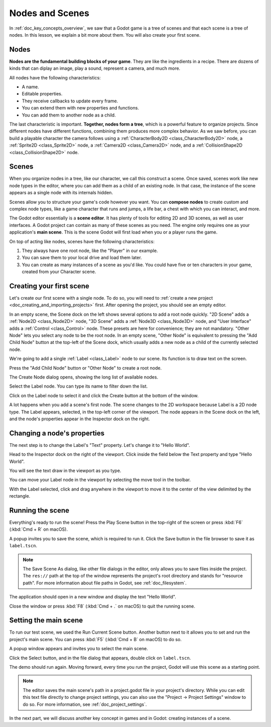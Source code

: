 .. The goal of this page is to explain more than doc_key_concepts_overview about nodes and scenes,
   get the user to create their first concrete scene.

.. _doc_nodes_and_scenes:

Nodes and Scenes
================

In :ref:`doc_key_concepts_overview`, we saw that a Godot game is a tree of
scenes and that each scene is a tree of nodes. In this lesson, we explain a bit
more about them. You will also create your first scene.

Nodes
-----

**Nodes are the fundamental building blocks of your game**. They are like the
ingredients in a recipe. There are dozens of kinds that can diplay an image,
play a sound, represent a camera, and much more.

.. image:: img/nodes_and_scenes_nodes.webp

All nodes have the following characteristics:

- A name.
- Editable properties.
- They receive callbacks to update every frame.
- You can extend them with new properties and functions.
- You can add them to another node as a child.

The last characteristic is important. **Together, nodes form a tree**, which is a powerful
feature to organize projects. Since different nodes have different functions,
combining them produces more complex behavior. As we saw before, you can build a
playable character the camera follows using a :ref:`CharacterBody2D <class_CharacterBody2D>`
node, a :ref:`Sprite2D <class_Sprite2D>` node,
a :ref:`Camera2D <class_Camera2D>` node, and a :ref:`CollisionShape2D <class_CollisionShape2D>` node.

.. image:: img/nodes_and_scenes_character_nodes.webp

Scenes
------

When you organize nodes in a tree, like our character, we call this construct a
scene. Once saved, scenes work like new node types in the editor, where you can
add them as a child of an existing node. In that case, the instance of the scene
appears as a single node with its internals hidden.

Scenes allow you to structure your game's code however you want. You can
**compose nodes** to create custom and complex node types, like a game character
that runs and jumps, a life bar, a chest with which you can interact, and more.

.. image:: img/nodes_and_scenes_3d_scene_example.png

The Godot editor essentially is a **scene editor**. It has plenty of tools for
editing 2D and 3D scenes, as well as user interfaces. A Godot project can
contain as many of these scenes as you need. The engine only requires one as
your application's **main scene**. This is the scene Godot will first load when
you or a player runs the game.

On top of acting like nodes, scenes have the following characteristics:

1. They always have one root node, like the "Player" in our example.
2. You can save them to your local drive and load them later.
3. You can create as many instances of a scene as you'd like. You could have
   five or ten characters in your game, created from your Character scene.

Creating your first scene
-------------------------

Let's create our first scene with a single node. To do so, you will need to
:ref:`create a new project <doc_creating_and_importing_projects>` first. After
opening the project, you should see an empty editor.

.. image:: img/nodes_and_scenes_01_empty_editor.webp

In an empty scene, the Scene dock on the left shows several options to add a
root node quickly. "2D Scene" adds a :ref:`Node2D <class_Node2D>` node,
"3D Scene" adds a :ref:`Node3D <class_Node3D>` node,
and "User Interface" adds a :ref:`Control <class_Control>` node.
These presets are here for convenience; they are not mandatory.
"Other Node" lets you select any node to be the root node.
In an empty scene, "Other Node" is equivalent to pressing the "Add Child Node"
button at the top-left of the Scene dock, which usually adds
a new node as a child of the currently selected node.

We're going to add a single :ref:`Label <class_Label>` node to our scene. Its function is to draw
text on the screen.

Press the "Add Child Node" button or "Other Node" to create a root node.

.. image:: img/nodes_and_scenes_02_scene_dock.webp

The Create Node dialog opens, showing the long list of available nodes.

.. image:: img/nodes_and_scenes_03_create_node_window.webp

Select the Label node. You can type its name to filter down the list.

.. image:: img/nodes_and_scenes_04_create_label_window.webp

Click on the Label node to select it and click the Create button at the bottom
of the window.

.. image:: img/nodes_and_scenes_05_editor_with_label.webp

A lot happens when you add a scene's first node. The scene changes to the 2D
workspace because Label is a 2D node type. The Label appears, selected, in the
top-left corner of the viewport. The node appears in the Scene dock on the left,
and the node's properties appear in the Inspector dock on the right.

Changing a node's properties
----------------------------

The next step is to change the Label's "Text" property. Let's change it to
"Hello World".

Head to the Inspector dock on the right of the viewport. Click inside the field
below the Text property and type "Hello World".

.. image:: img/nodes_and_scenes_06_label_text.webp

You will see the text draw in the viewport as you type.

.. seealso:: You can edit any property listed in the Inspector as we did with
             the Text. For a complete reference of the Inspector dock, see
             :ref:`doc_editor_inspector_dock`.

You can move your Label node in the viewport by selecting the move tool in the
toolbar.

.. image:: img/nodes_and_scenes_07_move_tool.webp

With the Label selected, click and drag anywhere in the viewport to
move it to the center of the view delimited by the rectangle.

.. image:: img/nodes_and_scenes_08_hello_world_text.webp

Running the scene
-----------------

Everything's ready to run the scene! Press the Play Scene button in the
top-right of the screen or press :kbd:`F6` (:kbd:`Cmd + R` on macOS).

.. image:: img/nodes_and_scenes_09_play_scene_button.webp

A popup invites you to save the scene, which is required to run it.
Click the Save button in the file browser to save it as ``label.tscn``.

.. image:: img/nodes_and_scenes_10_save_scene_as.webp

.. note:: The Save Scene As dialog, like other file dialogs in the editor, only
          allows you to save files inside the project. The ``res://`` path at
          the top of the window represents the project's root directory and
          stands for "resource path". For more information about file paths in
          Godot, see :ref:`doc_filesystem`.

The application should open in a new window and display the text "Hello World".

.. image:: img/nodes_and_scenes_11_final_result.webp

Close the window or press :kbd:`F8` (:kbd:`Cmd + .` on macOS) to quit the running scene.

Setting the main scene
----------------------

To run our test scene, we used the Run Current Scene button. Another button next to it
allows you to set and run the project's main scene. You can press :kbd:`F5`
(:kbd:`Cmd + B` on macOS) to do so.

.. image:: img/nodes_and_scenes_12_play_button.webp

A popup window appears and invites you to select the main scene.

.. image:: img/nodes_and_scenes_13_main_scene_popup.webp

Click the Select button, and in the file dialog that appears, double click on
``label.tscn``.

.. image:: img/nodes_and_scenes_14_select_main_scene.webp

The demo should run again. Moving forward, every time you run the project, Godot
will use this scene as a starting point.

.. note:: The editor saves the main scene's path in a project.godot file in your
          project's directory. While you can edit this text file directly to
          change project settings, you can also use the "Project -> Project
          Settings" window to do so. For more information, see
          :ref:`doc_project_settings`.

In the next part, we will discuss another key concept in games and in Godot:
creating instances of a scene.
